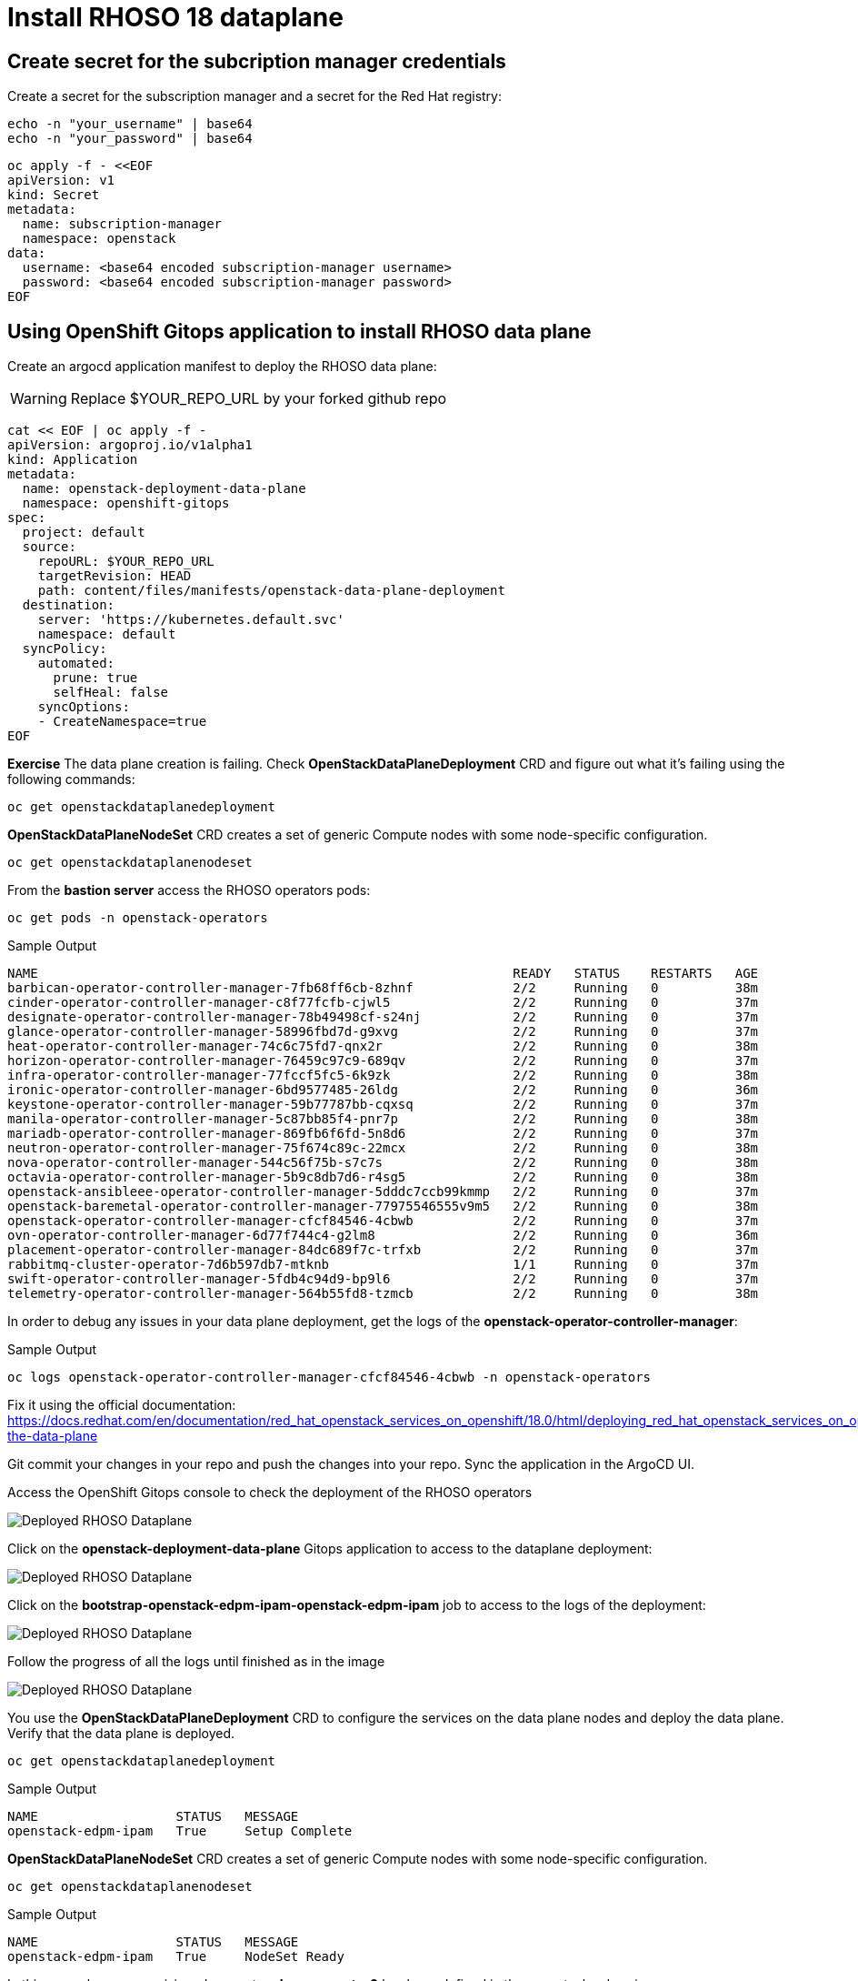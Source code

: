= Install RHOSO 18 dataplane

== Create secret for the subcription manager credentials

Create a secret for the subscription manager and a secret for the Red Hat registry:

[source,bash,role=execute]
----
echo -n "your_username" | base64
echo -n "your_password" | base64
----

[source,bash,role=execute]
----
oc apply -f - <<EOF
apiVersion: v1
kind: Secret
metadata:
  name: subscription-manager
  namespace: openstack
data:
  username: <base64 encoded subscription-manager username>
  password: <base64 encoded subscription-manager password>
EOF
----


== Using OpenShift Gitops application to install RHOSO data plane

Create an argocd application manifest to deploy the RHOSO data plane:

WARNING: Replace $YOUR_REPO_URL by your forked github repo

[source,bash,role=execute]
----
cat << EOF | oc apply -f -
apiVersion: argoproj.io/v1alpha1
kind: Application
metadata:
  name: openstack-deployment-data-plane
  namespace: openshift-gitops
spec:
  project: default
  source:
    repoURL: $YOUR_REPO_URL
    targetRevision: HEAD
    path: content/files/manifests/openstack-data-plane-deployment
  destination:
    server: 'https://kubernetes.default.svc'
    namespace: default
  syncPolicy:
    automated:
      prune: true
      selfHeal: false
    syncOptions:
    - CreateNamespace=true
EOF
----

*Exercise* The data plane creation is failing. Check *OpenStackDataPlaneDeployment* CRD and figure out what it's failing using the following commands:

[source,bash,role=execute]
----
oc get openstackdataplanedeployment
----
*OpenStackDataPlaneNodeSet* CRD creates a set of generic Compute nodes with some node-specific configuration.

[source,bash,role=execute]
----
oc get openstackdataplanenodeset
----

From the *bastion server* access the RHOSO operators pods:

[source,bash,role=execute]
----
oc get pods -n openstack-operators
----

.Sample Output
----
NAME                                                              READY   STATUS    RESTARTS   AGE
barbican-operator-controller-manager-7fb68ff6cb-8zhnf             2/2     Running   0          38m
cinder-operator-controller-manager-c8f77fcfb-cjwl5                2/2     Running   0          37m
designate-operator-controller-manager-78b49498cf-s24nj            2/2     Running   0          37m
glance-operator-controller-manager-58996fbd7d-g9xvg               2/2     Running   0          37m
heat-operator-controller-manager-74c6c75fd7-qnx2r                 2/2     Running   0          38m
horizon-operator-controller-manager-76459c97c9-689qv              2/2     Running   0          37m
infra-operator-controller-manager-77fccf5fc5-6k9zk                2/2     Running   0          38m
ironic-operator-controller-manager-6bd9577485-26ldg               2/2     Running   0          36m
keystone-operator-controller-manager-59b77787bb-cqxsq             2/2     Running   0          37m
manila-operator-controller-manager-5c87bb85f4-pnr7p               2/2     Running   0          38m
mariadb-operator-controller-manager-869fb6f6fd-5n8d6              2/2     Running   0          37m
neutron-operator-controller-manager-75f674c89c-22mcx              2/2     Running   0          38m
nova-operator-controller-manager-544c56f75b-s7c7s                 2/2     Running   0          38m
octavia-operator-controller-manager-5b9c8db7d6-r4sg5              2/2     Running   0          38m
openstack-ansibleee-operator-controller-manager-5dddc7ccb99kmmp   2/2     Running   0          37m
openstack-baremetal-operator-controller-manager-77975546555v9m5   2/2     Running   0          38m
openstack-operator-controller-manager-cfcf84546-4cbwb             2/2     Running   0          37m
ovn-operator-controller-manager-6d77f744c4-g2lm8                  2/2     Running   0          36m
placement-operator-controller-manager-84dc689f7c-trfxb            2/2     Running   0          37m
rabbitmq-cluster-operator-7d6b597db7-mtknb                        1/1     Running   0          37m
swift-operator-controller-manager-5fdb4c94d9-bp9l6                2/2     Running   0          37m
telemetry-operator-controller-manager-564b55fd8-tzmcb             2/2     Running   0          38m
----

In order to debug any issues in your data plane deployment, get the logs of the *openstack-operator-controller-manager*:

.Sample Output
----
oc logs openstack-operator-controller-manager-cfcf84546-4cbwb -n openstack-operators
----
Fix it using the official documentation: https://docs.redhat.com/en/documentation/red_hat_openstack_services_on_openshift/18.0/html/deploying_red_hat_openstack_services_on_openshift/assembly_creating-the-data-plane

Git commit your changes in your repo and push the changes into your repo. Sync the application in the ArgoCD UI.

Access the OpenShift Gitops console to check the deployment of the RHOSO operators

image::6_deploy_rhoso_dataplane.png[Deployed RHOSO Dataplane]

Click on the *openstack-deployment-data-plane* Gitops application to access to the dataplane deployment:

image::7_inspect_jobs_data_plane.png[Deployed RHOSO Dataplane]

Click on the *bootstrap-openstack-edpm-ipam-openstack-edpm-ipam* job to access to the logs of the deployment:

image::8_details_job.png[Deployed RHOSO Dataplane]

Follow the progress of all the logs until finished as in the image

image::9_all_jobs_finished.png[Deployed RHOSO Dataplane]

You use the *OpenStackDataPlaneDeployment* CRD to configure the services on the data plane nodes and deploy the data plane. Verify that the data plane is deployed.

[source,bash,role=execute]
----
oc get openstackdataplanedeployment
----
.Sample Output
[source,bash]
----
NAME                  STATUS   MESSAGE
openstack-edpm-ipam   True     Setup Complete
----

*OpenStackDataPlaneNodeSet* CRD creates a set of generic Compute nodes with some node-specific configuration.

[source,bash,role=execute]
----
oc get openstackdataplanenodeset
----

.Sample Output
[source,bash]
----
NAME                  STATUS   MESSAGE
openstack-edpm-ipam   True     NodeSet Ready
----

In this example a pre-provisioned compute *edpm-compute-0* has been defined in the openstack-edpm-ipam *OpenStackDataPlaneNodeSet* CRD. You can describe this resource to explore the compute configuration:

[source,bash,role=execute]
----
oc describe openstackdataplanenodeset openstack-edpm-ipam -n openstack
----